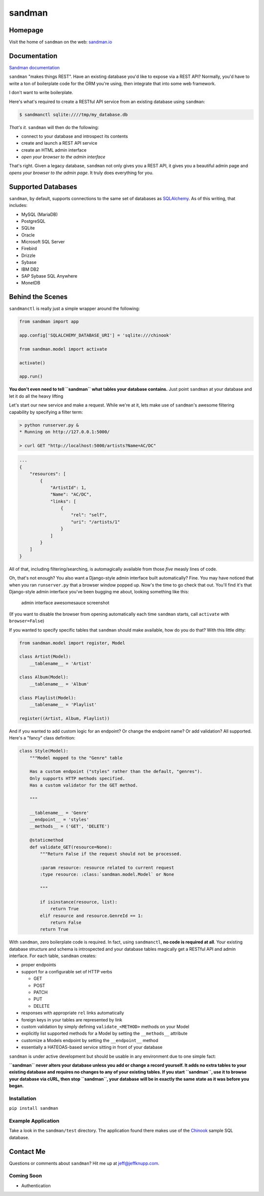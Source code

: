 sandman
=======

|Build Status| |Coverage Status| |Stories in Ready|

|Analytics|

Homepage
--------

Visit the home of ``sandman`` on the web:
`sandman.io <http://www.sandman.io>`__

Documentation
-------------

`Sandman documentation <https://sandman.readthedocs.org/en/latest/>`__

``sandman`` "makes things REST". Have an existing database you'd like to
expose via a REST API? Normally, you'd have to write a ton of
boilerplate code for the ORM you're using, then integrate that into some
web framework.

I don't want to write boilerplate.

Here's what's required to create a RESTful API service from an existing
database using ``sandman``:

.. code:: bash

    $ sandmanctl sqlite:////tmp/my_database.db

*That's it.* ``sandman`` will then do the following:

-  connect to your database and introspect its contents
-  create and launch a REST API service
-  create an HTML admin interface
-  *open your browser to the admin interface*

That's right. Given a legacy database, ``sandman`` not only gives you a
REST API, it gives you a beautiful admin page and *opens your browser to
the admin page*. It truly does everything for you.

Supported Databases
-------------------

``sandman``, by default, supports connections to the same set of
databases as `SQLAlchemy <http://www.sqlalchemy.org>`__. As of this
writing, that includes:

-  MySQL (MariaDB)
-  PostgreSQL
-  SQLite
-  Oracle
-  Microsoft SQL Server
-  Firebird
-  Drizzle
-  Sybase
-  IBM DB2
-  SAP Sybase SQL Anywhere
-  MonetDB

Behind the Scenes
-----------------

``sandmanctl`` is really just a simple wrapper around the following:

.. code:: python

    from sandman import app

    app.config['SQLALCHEMY_DATABASE_URI'] = 'sqlite:///chinook'

    from sandman.model import activate

    activate()

    app.run()

**You don't even need to tell ``sandman`` what tables your database
contains.** Just point ``sandman`` at your database and let it do all
the heavy lifting

Let's start our new service and make a request. While we're at it, lets
make use of ``sandman``'s awesome filtering capability by specifying a
filter term:

.. code:: zsh

    > python runserver.py &
    * Running on http://127.0.0.1:5000/

    > curl GET "http://localhost:5000/artists?Name=AC/DC"

.. code:: json

    ...
    {
        "resources": [
            {
                "ArtistId": 1,
                "Name": "AC/DC",
                "links": [
                    {
                        "rel": "self",
                        "uri": "/artists/1"
                    }
                ]
            }
        ]
    }

All of that, including filtering/searching, is automagically available
from those *five* measly lines of code.

Oh, that's not enough? You also want a Django-style admin interface
built automatically? Fine. You may have noticed that when you ran
``runserver.py`` that a browser window popped up. Now's the time to go
check that out. You'll find it's that Django-style admin interface
you've been bugging me about, looking something like this:

.. figure:: /docs/images/admin_tracks_improved.jpg
   :alt: admin interface awesomesauce screenshot

   admin interface awesomesauce screenshot
(If you want to disable the browser from opening automatically each time
``sandman`` starts, call ``activate`` with ``browser=False``)

If you wanted to specify specific tables that ``sandman`` should make
available, how do you do that? With this little ditty:

.. code:: python

    from sandman.model import register, Model

    class Artist(Model):
        __tablename__ = 'Artist'

    class Album(Model):
        __tablename__ = 'Album'

    class Playlist(Model):
        __tablename__ = 'Playlist'

    register((Artist, Album, Playlist))

And if you wanted to add custom logic for an endpoint? Or change the
endpoint name? Or add validation? All supported. Here's a "fancy" class
definition:

.. code:: python

    class Style(Model):
        """Model mapped to the "Genre" table

        Has a custom endpoint ("styles" rather than the default, "genres").
        Only supports HTTP methods specified.
        Has a custom validator for the GET method.

        """

        __tablename__ = 'Genre'
        __endpoint__ = 'styles'
        __methods__ = ('GET', 'DELETE')

        @staticmethod
        def validate_GET(resource=None):
            """Return False if the request should not be processed.

            :param resource: resource related to current request
            :type resource: :class:`sandman.model.Model` or None

            """

            if isinstance(resource, list):
                return True
            elif resource and resource.GenreId == 1:
                return False
            return True

With ``sandman``, zero boilerplate code is required. In fact, using
``sandmanctl``, **no code is required at all**. Your existing database
structure and schema is introspected and your database tables magically
get a RESTful API and admin interface. For each table, ``sandman``
creates:

-  proper endpoints
-  support for a configurable set of HTTP verbs

   -  GET
   -  POST
   -  PATCH
   -  PUT
   -  DELETE

-  responses with appropriate ``rel`` links automatically
-  foreign keys in your tables are represented by link
-  custom validation by simply defining ``validate_<METHOD>`` methods on
   your Model
-  explicitly list supported methods for a Model by setting the
   ``__methods__`` attribute
-  customize a Models endpoint by setting the ``__endpoint__`` method
-  essentially a HATEOAS-based service sitting in front of your database

``sandman`` is under active development but should be usable in any
environment due to one simple fact:

**``sandman`` never alters your database unless you add or change a
record yourself. It adds no extra tables to your existing database and
requires no changes to any of your existing tables. If you start
``sandman``, use it to browse your database via cURL, then stop
``sandman``, your database will be in exactly the same state as it was
before you began.**

Installation
~~~~~~~~~~~~

``pip install sandman``

Example Application
~~~~~~~~~~~~~~~~~~~

Take a look in the ``sandman/test`` directory. The application found
there makes use of the `Chinook <http://chinookdatabase.codeplex.com>`__
sample SQL database.

Contact Me
----------

Questions or comments about ``sandman``? Hit me up at
jeff@jeffknupp.com.

Coming Soon
~~~~~~~~~~~

-  Authentication

.. |Build Status| image:: https://travis-ci.org/jeffknupp/sandman.png?branch=develop
   :target: https://travis-ci.org/jeffknupp/sandman
.. |Coverage Status| image:: https://coveralls.io/repos/jeffknupp/sandman/badge.png?branch=develop
   :target: https://coveralls.io/r/jeffknupp/sandman?branch=develop
.. |Stories in Ready| image:: https://badge.waffle.io/jeffknupp/sandman.png
   :target: http://waffle.io/jeffknupp/sandman
.. |Analytics| image:: https://ga-beacon.appspot.com/UA-12615441-7/sandman/home
   :target: https://github.com/jeffknupp/sandman
